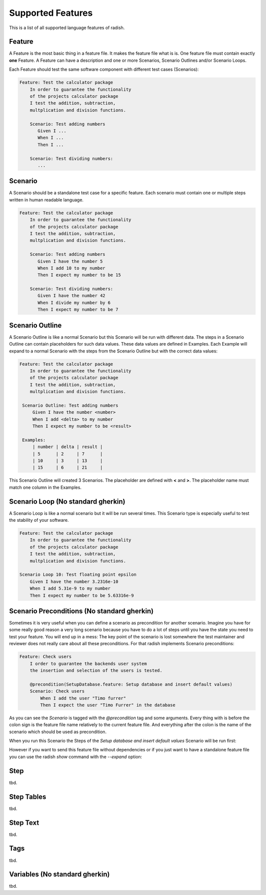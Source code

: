 Supported Features
==================

This is a list of all supported language features of radish.

Feature
-------

A Feature is the most basic thing in a feature file. It makes the feature file what is is.
One feature file must contain exactly **one** Feature.
A Feature can have a description and one or more Scenarios, Scenario Outlines and/or Scenario Loops.

Each Feature should test the same software component with different test cases (Scenarios):

.. code-block:: cucumber

   Feature: Test the calculator package
       In order to guarantee the functionality
       of the projects calculator package
       I test the addition, subtraction,
       multplication and division functions.

       Scenario: Test adding numbers
          Given I ...
          When I ...
          Then I ...

       Scenario: Test dividing numbers:
          ...

Scenario
--------

A Scenario should be a standalone test case for a specific feature.
Each scenario must contain one or multiple steps written in human readable language.

.. code-block:: cucumber

   Feature: Test the calculator package
       In order to guarantee the functionality
       of the projects calculator package
       I test the addition, subtraction,
       multplication and division functions.

       Scenario: Test adding numbers
          Given I have the number 5
          When I add 10 to my number
          Then I expect my number to be 15

       Scenario: Test dividing numbers:
          Given I have the number 42
          When I divide my number by 6
          Then I expect my number to be 7


Scenario Outline
----------------

A Scenario Outline is like a normal Scenario but this Scenario will be run with different data.
The steps in a Scenario Outline can contain placeholders for such data values. These data values are defined in Examples.
Each Example will expand to a normal Scenario with the steps from the Scenario Outline but with the correct data values:

.. code-block:: cucumber

   Feature: Test the calculator package
       In order to guarantee the functionality
       of the projects calculator package
       I test the addition, subtraction,
       multplication and division functions.

    Scenario Outline: Test adding numbers
        Given I have the number <number>
        When I add <delta> to my number
        Then I expect my number to be <result>

    Examples:
        | number | delta | result |
        | 5      | 2     | 7      |
        | 10     | 3     | 13     |
        | 15     | 6     | 21     |


This Scenario Outline will created 3 Scenarios. The placeholder are defined with **<** and **>**. The placeholder name must match one column in the Examples.

Scenario Loop (No standard gherkin)
-----------------------------------

A Scenario Loop is like a normal scenario but it will be run several times.
This Scenario type is especially useful to test the stability of your software.

.. code-block:: cucumber

   Feature: Test the calculator package
       In order to guarantee the functionality
       of the projects calculator package
       I test the addition, subtraction,
       multplication and division functions.

   Scenario Loop 10: Test floating point epsilon
       Given I have the number 3.2316e-10
       When I add 5.31e-9 to my number
       Then I expect my number to be 5.63316e-9

Scenario Preconditions (No standard gherkin)
--------------------------------------------

Sometimes it is very useful when you can define a scenario as precondition for another scenario.
Imagine you have for some really good reason a very long scenario because you have to do a lot of steps until you have the state you need to test your feature. You will end up in a mess: The key point of the scenario is lost somewhere the test maintainer and reviewer does not really care about all these preconditions.
For that radish implements Scenario preconditions:

.. code-block:: cucumber

   Feature: Check users
       I order to guarantee the backends user system
       the insertion and selection of the users is tested.

       @precondition(SetupDatabase.feature: Setup database and insert default values)
       Scenario: Check users
           When I add the user "Timo furrer"
           Then I expect the user "Timo Furrer" in the database

As you can see the *Scenario* is tagged with the *@precondition* tag and some arguments.
Every thing with is before the colon sign is the feature file name relatively to the current feature file. And everything after the colon is the name of the scenario which should be used as precondition.

When you run this Scenario the Steps of the *Setup database and insert default values* Scenario will be run first:

.. image:: /images/supportedfeatures_scenario_preconditions.png

However if you want to send this feature file without dependencies or if you just want to have a standalone feature file you can use the radish *show* command with the *--expand* option:

.. image:: /images/supportedfeatures_scenario_preconditions_expanded.png

Step
----

tbd.

Step Tables
-----------

tbd.

Step Text
---------

tbd.

Tags
----

tbd.

Variables (No standard gherkin)
-------------------------------

tbd.
